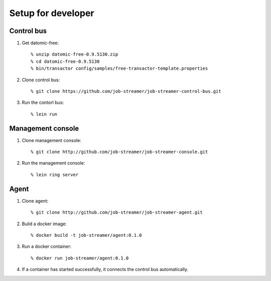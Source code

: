 .. highlight:: guess

Setup for developer
===========

Control bus
--------------

1. Get datomic-free::

   % unzip datomic-free-0.9.5130.zip
   % cd datomic-free-0.9.5130
   % bin/transactor config/samples/free-transactor-template.properties

2. Clone control bus::

    % git clone https://github.com/job-streamer/job-streamer-control-bus.git

3. Run the contorl bus::

    % lein run


Management console
-------------------

1. Clone management console::

    % git clone http://github.com/job-streamer/job-streamer-console.git

2. Run the management console::

    % lein ring server


Agent
-------------------

1. Clone agent::

    % git clone http://github.com/job-streamer/job-streamer-agent.git

2. Build a docker image::

    % docker build -t job-streamer/agent:0.1.0

3. Run a docker container::

    % docker run job-streamer/agent:0.1.0

4. If a container has started successfully, it connects the control bus automatically.


